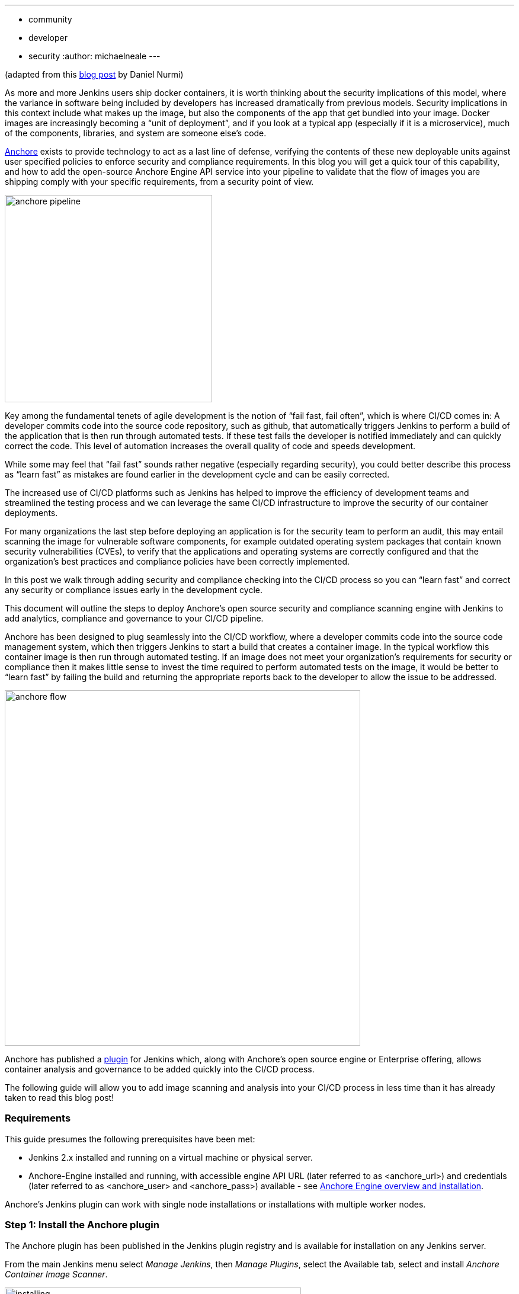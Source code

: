 ---
:layout: post
:title: "Securing your Jenkins CI/CD Container Pipeline with Anchore (in under 10 minutes)"
:tags:
- community
- developer
- security
:author: michaelneale
---

(adapted from this link:https://anchore.com/blog/securing-jenkins-cicd-container-pipeline-anchore-10-minutes/[blog post] by Daniel Nurmi)

As more and more Jenkins users ship docker containers, it is worth thinking about the security implications of this model, where the variance in software being included by developers has increased dramatically from previous models. Security implications in this context include what makes up the image, but also the components of the app that get bundled into your image. Docker images are increasingly becoming a “unit of deployment”, and if you look at a typical app (especially if it is a microservice), much of the components, libraries, and system are someone else’s code. 


link:https://github.com/anchore/anchore-engine[Anchore] exists to provide technology to act as a last line of defense, verifying the contents of these new deployable units against user specified policies to enforce security and compliance requirements. In this blog you will get a quick tour of this capability, and how to add the open-source Anchore Engine API service into your pipeline to validate that the flow of images you are shipping comply with your specific requirements, from a security point of view. 

image:/images/post-images/2018-06-15-anchore/anchore-pipeline.png[title="Sample Failure", role="center", width=350]

Key among the fundamental tenets of agile development is the notion of “fail fast, fail often”, which is where CI/CD comes in: A developer commits code into the source code repository, such as github, that automatically triggers Jenkins to perform a build of the application that is then run through automated tests. If these test fails the developer is notified immediately and can quickly correct the code. This level of automation increases the overall quality of code and speeds development.


While some may feel that “fail fast” sounds rather negative (especially regarding security), you could better describe this process as “learn fast” as mistakes are found earlier in the development cycle and can be easily corrected.


The increased use of CI/CD platforms such as Jenkins has helped to improve the efficiency of development teams and streamlined the testing process and we can leverage the same CI/CD infrastructure to improve the security of our container deployments.

For many organizations the last step before deploying an application is for the security team to perform an audit, this may entail scanning the image for vulnerable software components, for example outdated operating system packages that contain known security vulnerabilities (CVEs), to verify that the applications and operating systems are correctly configured and that the organization’s best practices and compliance policies have been correctly implemented.


In this post we walk through adding security and compliance checking into the CI/CD process so you can “learn fast” and correct any security or compliance issues early in the development cycle.


This document will outline the steps to deploy Anchore’s open source security and compliance scanning engine with Jenkins to add analytics, compliance and governance to your CI/CD pipeline.


Anchore has been designed to plug seamlessly into the CI/CD workflow, where a developer commits code into the source code management system, which then triggers Jenkins to start a build that creates a container image. In the typical workflow this container image is then run through automated testing. If an image does not meet your organization’s requirements for security or compliance then it makes little sense to invest the time required to perform automated tests on the image, it would be better to “learn fast” by failing the build and returning the appropriate reports back to the developer to allow the issue to be addressed.

image:/images/post-images/2018-06-15-anchore/anchore-flow.png[title="Anchore process", role="center", width=600]


Anchore has published a link:https://plugins.jenkins.io/anchore-container-scanner[plugin] for Jenkins which, along with Anchore’s open source engine or Enterprise offering, allows container analysis and governance to be added quickly into the CI/CD process.

The following guide will allow you to add image scanning and analysis into your CI/CD process in less time than it has already taken to read this blog post!


### Requirements


This guide presumes the following prerequisites have been met:

* Jenkins 2.x installed and running on a virtual machine or physical server.
* Anchore-Engine installed and running, with accessible engine API URL (later referred to as <anchore_url>) and credentials (later referred to as <anchore_user> and <anchore_pass>) available - see link:https://anchore.freshdesk.com/support/home[Anchore Engine overview and installation].

Anchore’s Jenkins plugin can work with single node installations or installations with multiple worker nodes.

### Step 1: Install the Anchore plugin

The Anchore plugin has been published in the Jenkins plugin registry and is available for installation on any Jenkins server.

From the main Jenkins menu select _Manage Jenkins_, then _Manage Plugins_, select the Available tab, select and install _Anchore Container Image Scanner_.

image:/images/post-images/2018-06-15-anchore/installing.png[title="installation", role="center", width=500] 

### Step 2: Configure Anchore Plugin.


Once the Anchore Container Image Scanner plugin is installed - select _Manage Jenkins_ menu click _Configure System_, and locate the _Anchore Configuration_ section.  Select and enter the following parameters in this section:

* Click Enable Anchore Scanning
* Select Engine Mode
* Enter your <anchore_url> in the Engine URL text box - for example: http://your-anchore-engine.com:8228/v1
* Enter your <anchore_user> and <anchore_pass> in the Engine Username and Engine Password fields, respectively
* Click Save


An example of a filled out configuration section is below, where we’ve used “http://192.168.1.3:8228/v1” as <anchore_url>, “admin” as <anchore_user> and “foobar” as <anchore_pass>:

image:/images/post-images/2018-06-15-anchore/config.png[title="configuration", role="center", width=500] 


At this point the Anchore plugin is configured on Jenkins, and is available to be accessed by any project to perform Anchore security and policy checks as part of your container image build pipeline.


### Step 3: Add Anchore image scanning to a pipeline build.

In the Pipeline model the entire build process is defined as code. This code can be created, edited and managed in the same way as any other artifact of your software project, or input via the Jenkins UI. 

Pipeline builds can be more complex including forks/joins and parallelism. The pipeline is more resilient and can survive the master node failure and restarts.  To add an Anchore scan you need to add a simple code snippet to any existing pipeline code that first builds an image and pushes it to a docker registry.  Once the image is available in an registry accessible by your installed Anchore Engine, a the pipeline script will instruct the Anchore plugin to:

* Send an API call to the Anchore Engine to add the image for analysis
* Wait for analysis of the image to complete by polling the engine
* Send an API call to the Anchore Engine service to perform a policy evaluation
* Retrieve the evaluation result and potentially fail the build if the plugin is configured to fail the build on policy evaluation STOP result (by default it will)
* Provide a report of the policy evaluation for review


Below is an example end-to-end script that will make a Dockerfile, use the docker plugin to build and push the a docker container image to dockerhub, perform an Anchore image analysis on the image and the result, and cleanup the built container.  In this example, we’re using a pre-configured `docker-exampleuser` named dockerhub credential for dockerhub access, and `exampleuser/examplerepo:latest` as the image to build and push.  These values would need to be changed to reflect your own local settings, or you can use the below example to extract the `analyze`` stage to integrate an anchore scan into any pre-existing pipeline script, any time after a container image is built and is available in a docker registry that your anchore-engine service can access.

```

pipeline {
    agent any
    stages {
        stage('build') {
            steps {
                sh'''
                    echo 'FROM debian:latest’ > Dockerfile
                    echo ‘CMD ["/bin/echo", "HELLO WORLD...."]' >> Dockerfile
                '''
                script {
                    docker.withRegistry('https://index.docker.io/v1/', 'docker-exampleuser') {
                        def image = docker.build('exampleuser/examplerepo:latest')
                        image.push()
                    }
                }
            }
        }
        stage('analyze') {
            steps {
                sh 'echo "docker.io/exampleuser/examplerepo:latest `pwd`/Dockerfile" > anchore_images'
                anchore name: 'anchore_images'
            }
        }
        stage('teardown') {
            steps {
                sh'''
                    for i in `cat anchore_images | awk '{print $1}'`;do docker rmi $i; done
                '''
            }
        }
    }
}
```

This code snippet writes out the anchore_images file that is read by the plugin to determine which image is to be added to Anchore Engine for scanning.

This code snippet can be crafted by hand or built using the Jenkins UI, for any _Pipeline_ project. In the project configuration, select _Pipeline Syntax_ from the Project.

image:/images/post-images/2018-06-15-anchore/pipe1.png[title="pipe editor", role="center", width=600]

This will launch the _Snippet Generator_ where you can enter the available plugin parameters and press the _Generate Pipeline Script_ button which will produce a snippet that you can use as a starting point.


image:/images/post-images/2018-06-15-anchore/snippet.png[title="snippet", role="center", width=600]


Using our example from above, next we save the project:

image:/images/post-images/2018-06-15-anchore/pipe2.png[title="pipeline script", role="center", width=600]


Note that once you are happy with your script, you could also check it into a `Jenkinsfile`, alongside the source code.

### Step 4: Run the build and review the results.

Finally, we run the build, which will generate a report.  In the below screenshots, we’ve scanned the image `docker.io/library/debian:latest` to demonstrate some example results.  Once the build completes, the final build report will have some links that will take you to a page that describes the result of the Anchore Engine policy evaluation and security scan:

image:/images/post-images/2018-06-15-anchore/result.png[title="result", role="center", width=500]

In this case, since we left the _Fail build on policy STOP_ result as its default (True), the build has failed due to anchore-engine reporting a policy violation.  In order to see the results, click the _Anchore Report (STOP)_ link to view the results:

image:/images/post-images/2018-06-15-anchore/report.png[title="report", role="center", width=500]

Here, we can see that there is a single policy check that has generated a ‘STOP’ action, which triggered due to a high severity vulnerability being found against a package installed in the image.  If there were only ‘WARN’ or ‘GO‘ check results here, they would also be displayed, but the build would have succeeded.

With the combination of Jenkins pipeline project capabilities, plus the Anchore scanner plugin, it’s quick and easy to add container image security scanning and policy checking to your Jenkins project.  In this example, we provide the mechanism for adding scanning to a Jenkins pipeline project using a simple policy that is doing an OS package vulnerability scan, but there are many more policy options that can be configured and loaded into Anchore Engine ranging from security checks to your own site-specific best practice checks (software licenses, package whitelist/blacklist, dockerfile checks, and many more).  For more information about the breadth of Anchore policies, you can find information about Anchore Engine configuration and usage link:https://anchore.freshdesk.com/support/home[here].

For more information on Jenkins Pipelines and Anchore Engine, check out the following information sources:

* https://anchore.com/
* https://anchore.com/opensource/
* https://github.com/anchore/anchore-engine
* https://anchore.freshdesk.com/support/home
* link:https://anchore.com/opensource/#slack[Chat on Anchore open source slack]
